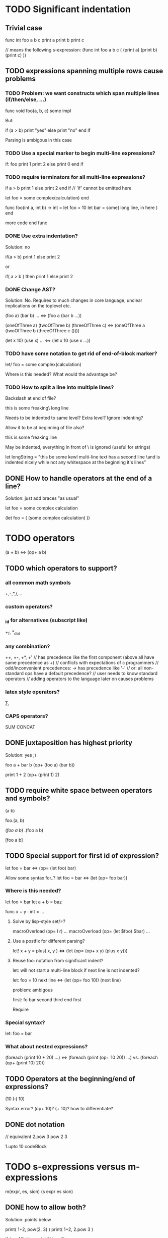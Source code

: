 
* TODO Significant indentation

** Trivial case
   
func int foo a b c
  print a
  print b
  print c

// means the following s-expression:
(func int foo a b c (
  (print a)
  (print b)
  (print c) ))
  
** TODO expressions spanning multiple rows cause problems

*** TODO Problem: we want constructs which span multiple lines (if/then/else, ...)

func void foo(a, b, c)
  some
  impl

But:

if (a > b)
  print "yes"
else
  print "no"
end if

Parsing is ambigous in this case

*** TODO Use a special marker to begin multi-line expressions?

if: foo
  print 1
  print 2
else
  print 0
end if

*** TODO require terminators for all multi-line expressions?

if a > b
  print 1
else
  print 2
end if // 'if' cannot be emitted here

let foo =
  some complex(calculation)
end


func foo(int a, int b) -> int =
  let foo = 10
  let bar =
    some( long line, in here )
  end

  more code
end func

*** DONE Use extra indentation?
Solution: no

if(a > b)
  print 1
 else
  print 2

or

if( a > b )
  then
    print 1
  else
    print 2

*** DONE Change AST?
    CLOSED: [2008-01-16 Wed 01:31]
Solution: No. Requires to much changes in core language, unclear implications on the toplevel etc.

(foo a)
(bar b)
...
<=> (foo a (bar b ...))

(oneOfThree a)
(twoOfThree b)
(threeOfThree c)
<=> (oneOfThree a (twoOfThree b (threeOfThree c ()))) 

(let x 10)
(use x)
...
<=> (let x 10 (use x ...))

*** TODO have some notation to get rid of end-of-block marker?

let/ foo =
  some complex(calculation)

Where is this needed?
What would the advantage be?

*** TODO How to split a line into multiple lines?

Backslash at end of file?

this is some freaking\
long line

Needs to be indented to same level? Extra level? Ignore indenting?

Allow it to be at beginning of file also?

this is some freaking
\long line

May be indented, everything in front of \ is ignored (useful for strings)

let longString =
  "this be some kewl multi-line text
  \which has a second line
  \and is indented nicely while not
  \having any whitespace at the beginning
  \of it's lines"

** DONE How to handle operators at the end of a line?
Solution: just add braces "as usual"

let foo =
    some complex calculation

(let foo = (
     (some complex calculation)
     ))

* TODO operators

(a + b) <=> (op+ a b)

** TODO which operators to support?

*** all common math symbols
+,-,*,/,...

*** custom operators?

*** _id for alternatives (subscript like)
+_f, *_dot

*** any combination?
++, +-, +*, +'
// has precedence like the first component (above all have same precedence as +)
  // conflicts with expectations of c programmers
  // odd/inconvenient precedences: -> has precedence like '-'
// or: all non-standard ops have a default precedence?
  // user needs to know standard operators
  // adding operators to the language later on causes problems

*** latex style operators?
\sum, \concat

*** CAPS operators?
SUM CONCAT

** DONE juxtaposition has highest priority
Solution: yes ;)

foo a + bar b
(op+ (foo a) (bar b))

print 1 + 2
(op+ (print 1) 2)

** TODO require white space between operators and symbols?

(a b)

foo.(a, b)

(/foo a b/)
.(foo a b)

[foo a b]

** TODO Special support for first id of expression?

let foo = bar <=> (op= (let foo) bar)

Allow some syntax for..?
let foo = bar <=> (let (op= foo bar))

*** Where is this needed?

let foo = bar
let a + b = baz

func x + y : int = ...

**** Solve by lisp-style set/=?

macroOverload (op= l r) ...
macroOverload (op= (let $foo) $bar) ...

**** Use a postfix for different parsing?

let! x + y = plus( x, y ) <=> (let (op= (op+ x y) (plus x y)))

**** Reuse foo: notation from significant indent?

let: will not start a multi-line block if next line is not indented?

let: foo = 10
next line
<=>
(let (op= foo 10))
(next line)

problem: ambigous

first: fo bar
second
third
end first

Require

*** Special syntax?

let: foo = bar

*** What about nested expressions?

(foreach (print 10 + 20) ...) <=>
(foreach (print (op+ 10 20)) ...) vs. (foreach (op+ (print 10) 20))



** TODO Operators at the beginning/end of expressions?

(10 +)
(+ 10)

Syntax error?
(op+ 10)?
(+ 10)?
how to differentiate?

** DONE dot notation

// equivalent
2.pow 3
pow 2 3

1.upto 10 codeBlock

* TODO s-expressions versus m-expressions

m(expr, es, sion)
(s expr es sion)

** DONE how to allow both?
Solution: points below

print( 1+2, pow(2, 3) )
print( 1+2, 2.pow 3 )

if (a > 10) then print("biggy")

** DONE where do they conflict?
foo bar ( 3 + 4 )
(foo (bar (+ 3 4)))
(foo bar (+ 3 4))

(foo bar (x) y)

in general:
(expr+ id (id) expr*)

** DONE significant white space?
Solution: Use this to emit warnings

foreach i in subdirs(pwd)
(foreach i in (subdirs pwd)

foreach i in subdirs (pwd)
(foreach i in subdirs (pwd))

add( "10".parseIntBase 20, pow(1, 3+2) )
"10".parseIntBase(20).add(pow(1, 3+2))
(add ("10".parseIntBase 20) (pow 1 (3+2)) )


** DONE different parenthesis?

**** DONE <Angle brackets>
Solution: don't use

Bad, conflicts with a < b, might also be used for templates

<foo arg> <=> foo(arg)

<foo a b c> <=> <foo a b c /foo> <=> foo(a, b, c)

if <a > b> then
  ...


**** DONE {curly braces}
Solution: use. It's nice for C programmers, doesn't hurt etc.
foo {a b} <=> (foo (a b))

**** TODO Use mexp<angle, braces>?

Support angle brackets which are always parsed as m-expressions to complement the always-sexpr-curly-braces.

Can be used for generics (syntax similar to C++ templates)

class Foo<T1, T2>
  method
end

***** TODO How to resolve conflict with </> (less/greater) operators?

> is interpreted as closing brace after an opening one, else as less
< is interpreted as opening brace if a > follows, else as greater

** DONE Special handling for (singleId)
Solution: below

Non-ambigous cases:

foo a b <=> (foo a b)
foo(a, b) <=> (foo a b)

Ambiguous cases:

foo(arg) <=> (foo arg) <=> foo arg

foo bar(arg) <=> (foo (bar arg))

foo (a) b <=> error
foo(a, b) c <=> error

** TODO A grammar
Needs work: specify completely, build experimental version in menhir

list<element> ::=
list<element> ::= element list<element>

non-empty-list<element> ::= element
non-empty-list<element> ::= element non-empty-list<element>

comma-list<element> ::=
comma-list<element> ::= comma-list-nonempty<element>
comma-list-nonempty<element> ::= element
comma-list-nonempty<element> ::= element ',' comma-list-nonempty<element>

expr ::= primexpr
expr ::= mexpr
expr ::= sexpr
expr ::= opexpr
expr ::= '(' mexpr ')'
expr ::= '(' sexpr ')'
expr ::= '(' opexpr ')'

primexpr ::= id

mexpr ::= id '(' comma-list<expr> ')'

sexpr ::= id list<sexpr-arg>
sexpr-arg ::= primexpr
sexpr-arg ::= mexpr
sexpr-arg ::= '(' id non-empty-list<expr> ')'

opexpr ::= ...
factor ::= ...
sum ::= ...

**** DONE Operators
Solution: see below

foo bar (3 + 4) <=> (foo bar (+ 3 4)) | (foo (bar (+ 3 4))) ?

Resolution: no special handling:
  foo bar (3 + 4) <=> (foo (bar (+ 3 4)))
  foo bar (+ 3 4) <=> (foo bar (+ 3 4))

Prefer m-expr because sexpr can be used by (op+ a b)

  foo bar (3 + 4) <=> (foo (bar (op+ 3 4)))
  foo bar (op+ 3 4) <=> (foo bar (op+ 3 4))
  foo bar {3 + 3} <=> (foo bar (op+ 3 4))

Still possible to use infix form for sexpr using (macro id x x):
  foo bar id(3 + 4)

**** DONE what happens to parentheses explicitly controlling precedence?
Solution: is part of operator expr

print( 4 * (1+3) )



** Abandoned
*** no mixing?

Solution: see below

ok:
foo bar (baz a b c)
foo( bar, baz a b c )

not ok:
foo bar baz(a,b,c)
  (foo bar baz (op, a b c)) ?
  (foo bar (baz a b c)) ?

print a b (c)
  (print a b (c)) ?
  (print a (b c)) ?

*** might work:
sexpr ::= '('id sexpr*')'
mexpr ::= id'(' comma-delimited-list(mexprArg) ')'
mexprArg ::= mexpr | sexpr

However this will not be possible:
foreach i in subdirs(currentDir)
  block

*** <foo bar> for sexprs conflicts with </> (less/greater)
  // </foo bar/>
  // </foo bar /foo>
  // if <. a > b .>
  // if <. foo bar .foo>


